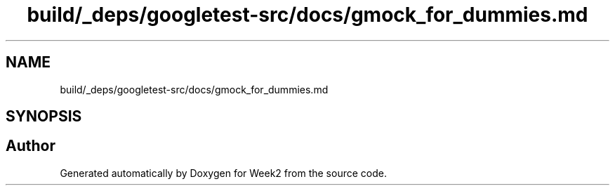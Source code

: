 .TH "build/_deps/googletest-src/docs/gmock_for_dummies.md" 3 "Tue Sep 12 2023" "Week2" \" -*- nroff -*-
.ad l
.nh
.SH NAME
build/_deps/googletest-src/docs/gmock_for_dummies.md
.SH SYNOPSIS
.br
.PP
.SH "Author"
.PP 
Generated automatically by Doxygen for Week2 from the source code\&.
